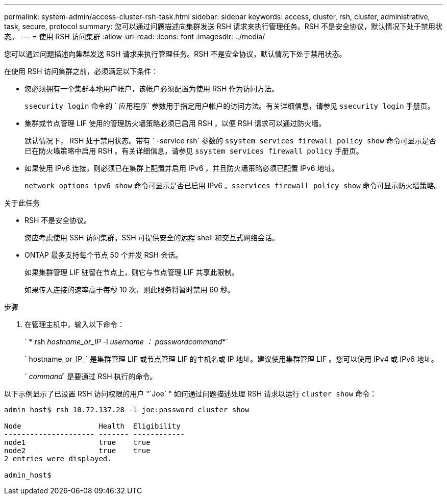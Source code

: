 ---
permalink: system-admin/access-cluster-rsh-task.html 
sidebar: sidebar 
keywords: access, cluster, rsh, cluster, administrative, task, secure, protocol 
summary: 您可以通过问题描述向集群发送 RSH 请求来执行管理任务。RSH 不是安全协议，默认情况下处于禁用状态。 
---
= 使用 RSH 访问集群
:allow-uri-read: 
:icons: font
:imagesdir: ../media/


[role="lead"]
您可以通过问题描述向集群发送 RSH 请求来执行管理任务。RSH 不是安全协议，默认情况下处于禁用状态。

在使用 RSH 访问集群之前，必须满足以下条件：

* 您必须拥有一个集群本地用户帐户，该帐户必须配置为使用 RSH 作为访问方法。
+
`ssecurity login` 命令的 ` 应用程序` 参数用于指定用户帐户的访问方法。有关详细信息，请参见 `ssecurity login` 手册页。

* 集群或节点管理 LIF 使用的管理防火墙策略必须已启用 RSH ，以便 RSH 请求可以通过防火墙。
+
默认情况下， RSH 处于禁用状态。带有 ` -service rsh` 参数的 `ssystem services firewall policy show` 命令可显示是否已在防火墙策略中启用 RSH 。有关详细信息，请参见 `ssystem services firewall policy` 手册页。

* 如果使用 IPv6 连接，则必须已在集群上配置并启用 IPv6 ，并且防火墙策略必须已配置 IPv6 地址。
+
`network options ipv6 show` 命令可显示是否已启用 IPv6 。`sservices firewall policy show` 命令可显示防火墙策略。



.关于此任务
* RSH 不是安全协议。
+
您应考虑使用 SSH 访问集群。SSH 可提供安全的远程 shell 和交互式网络会话。

* ONTAP 最多支持每个节点 50 个并发 RSH 会话。
+
如果集群管理 LIF 驻留在节点上，则它与节点管理 LIF 共享此限制。

+
如果传入连接的速率高于每秒 10 次，则此服务将暂时禁用 60 秒。



.步骤
. 在管理主机中，输入以下命令：
+
` * rsh _hostname_or_IP_ -l _username ： passwordcommand_*`

+
` hostname_or_IP_` 是集群管理 LIF 或节点管理 LIF 的主机名或 IP 地址。建议使用集群管理 LIF 。您可以使用 IPv4 或 IPv6 地址。

+
` _command_` 是要通过 RSH 执行的命令。



以下示例显示了已设置 RSH 访问权限的用户 "`Joe` " 如何通过问题描述处理 RSH 请求以运行 `cluster show` 命令：

[listing]
----

admin_host$ rsh 10.72.137.28 -l joe:password cluster show

Node                  Health  Eligibility
--------------------- ------- ------------
node1                 true    true
node2                 true    true
2 entries were displayed.

admin_host$
----
